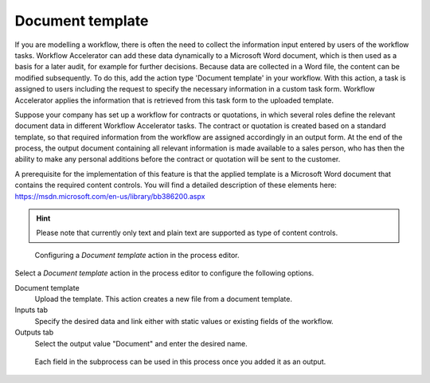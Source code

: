 .. _document-template:

Document template
-----------------

If you are modelling a workflow, there is often the need to collect the information input entered by users of the workflow tasks.
Workflow Accelerator can add these data dynamically to a Microsoft Word document, which is then used as a basis for a later audit, for example for further decisions.
Because data are collected in a Word file, the content can be modified subsequently.
To do this, add the action type 'Document template' in your workflow.
With this action, a task is assigned to users including the request to specify the necessary information in a custom task form.
Workflow Accelerator applies the information that is retrieved from this task form to the uploaded template.

Suppose your company has set up a workflow for contracts or quotations, in which several roles define the relevant document data in different Workflow Accelerator tasks.
The contract or quotation is created based on a standard template, so that required information from the workflow are assigned accordingly in an output form.
At the end of the process, the output document containing all relevant information is made available to a sales person, who has then the ability to make any personal additions before the contract or quotation will be sent to the customer.

A prerequisite for the implementation of this feature is that the applied template is a Microsoft Word document that contains the required content controls.
You will find a detailed description of these elements here: https://msdn.microsoft.com/en-us/library/bb386200.aspx

.. hint:: Please note that currently only text and plain text are supported as type of content controls.

.. figure:: /_static/images/action-types/document-template/upload-template.png

  Configuring a `Document template` action in the process editor.

Select a `Document template` action in the process editor to configure the following options.

Document template
    Upload the template. This action creates a new file from a document template.
Inputs tab
    Specify the desired data and link either with static values or existing fields of the workflow.
Outputs tab
    Select the output value "Document" and enter the desired name.


.. figure:: /_static/images/action-types/document-template/output.png

    Each field in the subprocess can be used in this process once you added it as an output.
